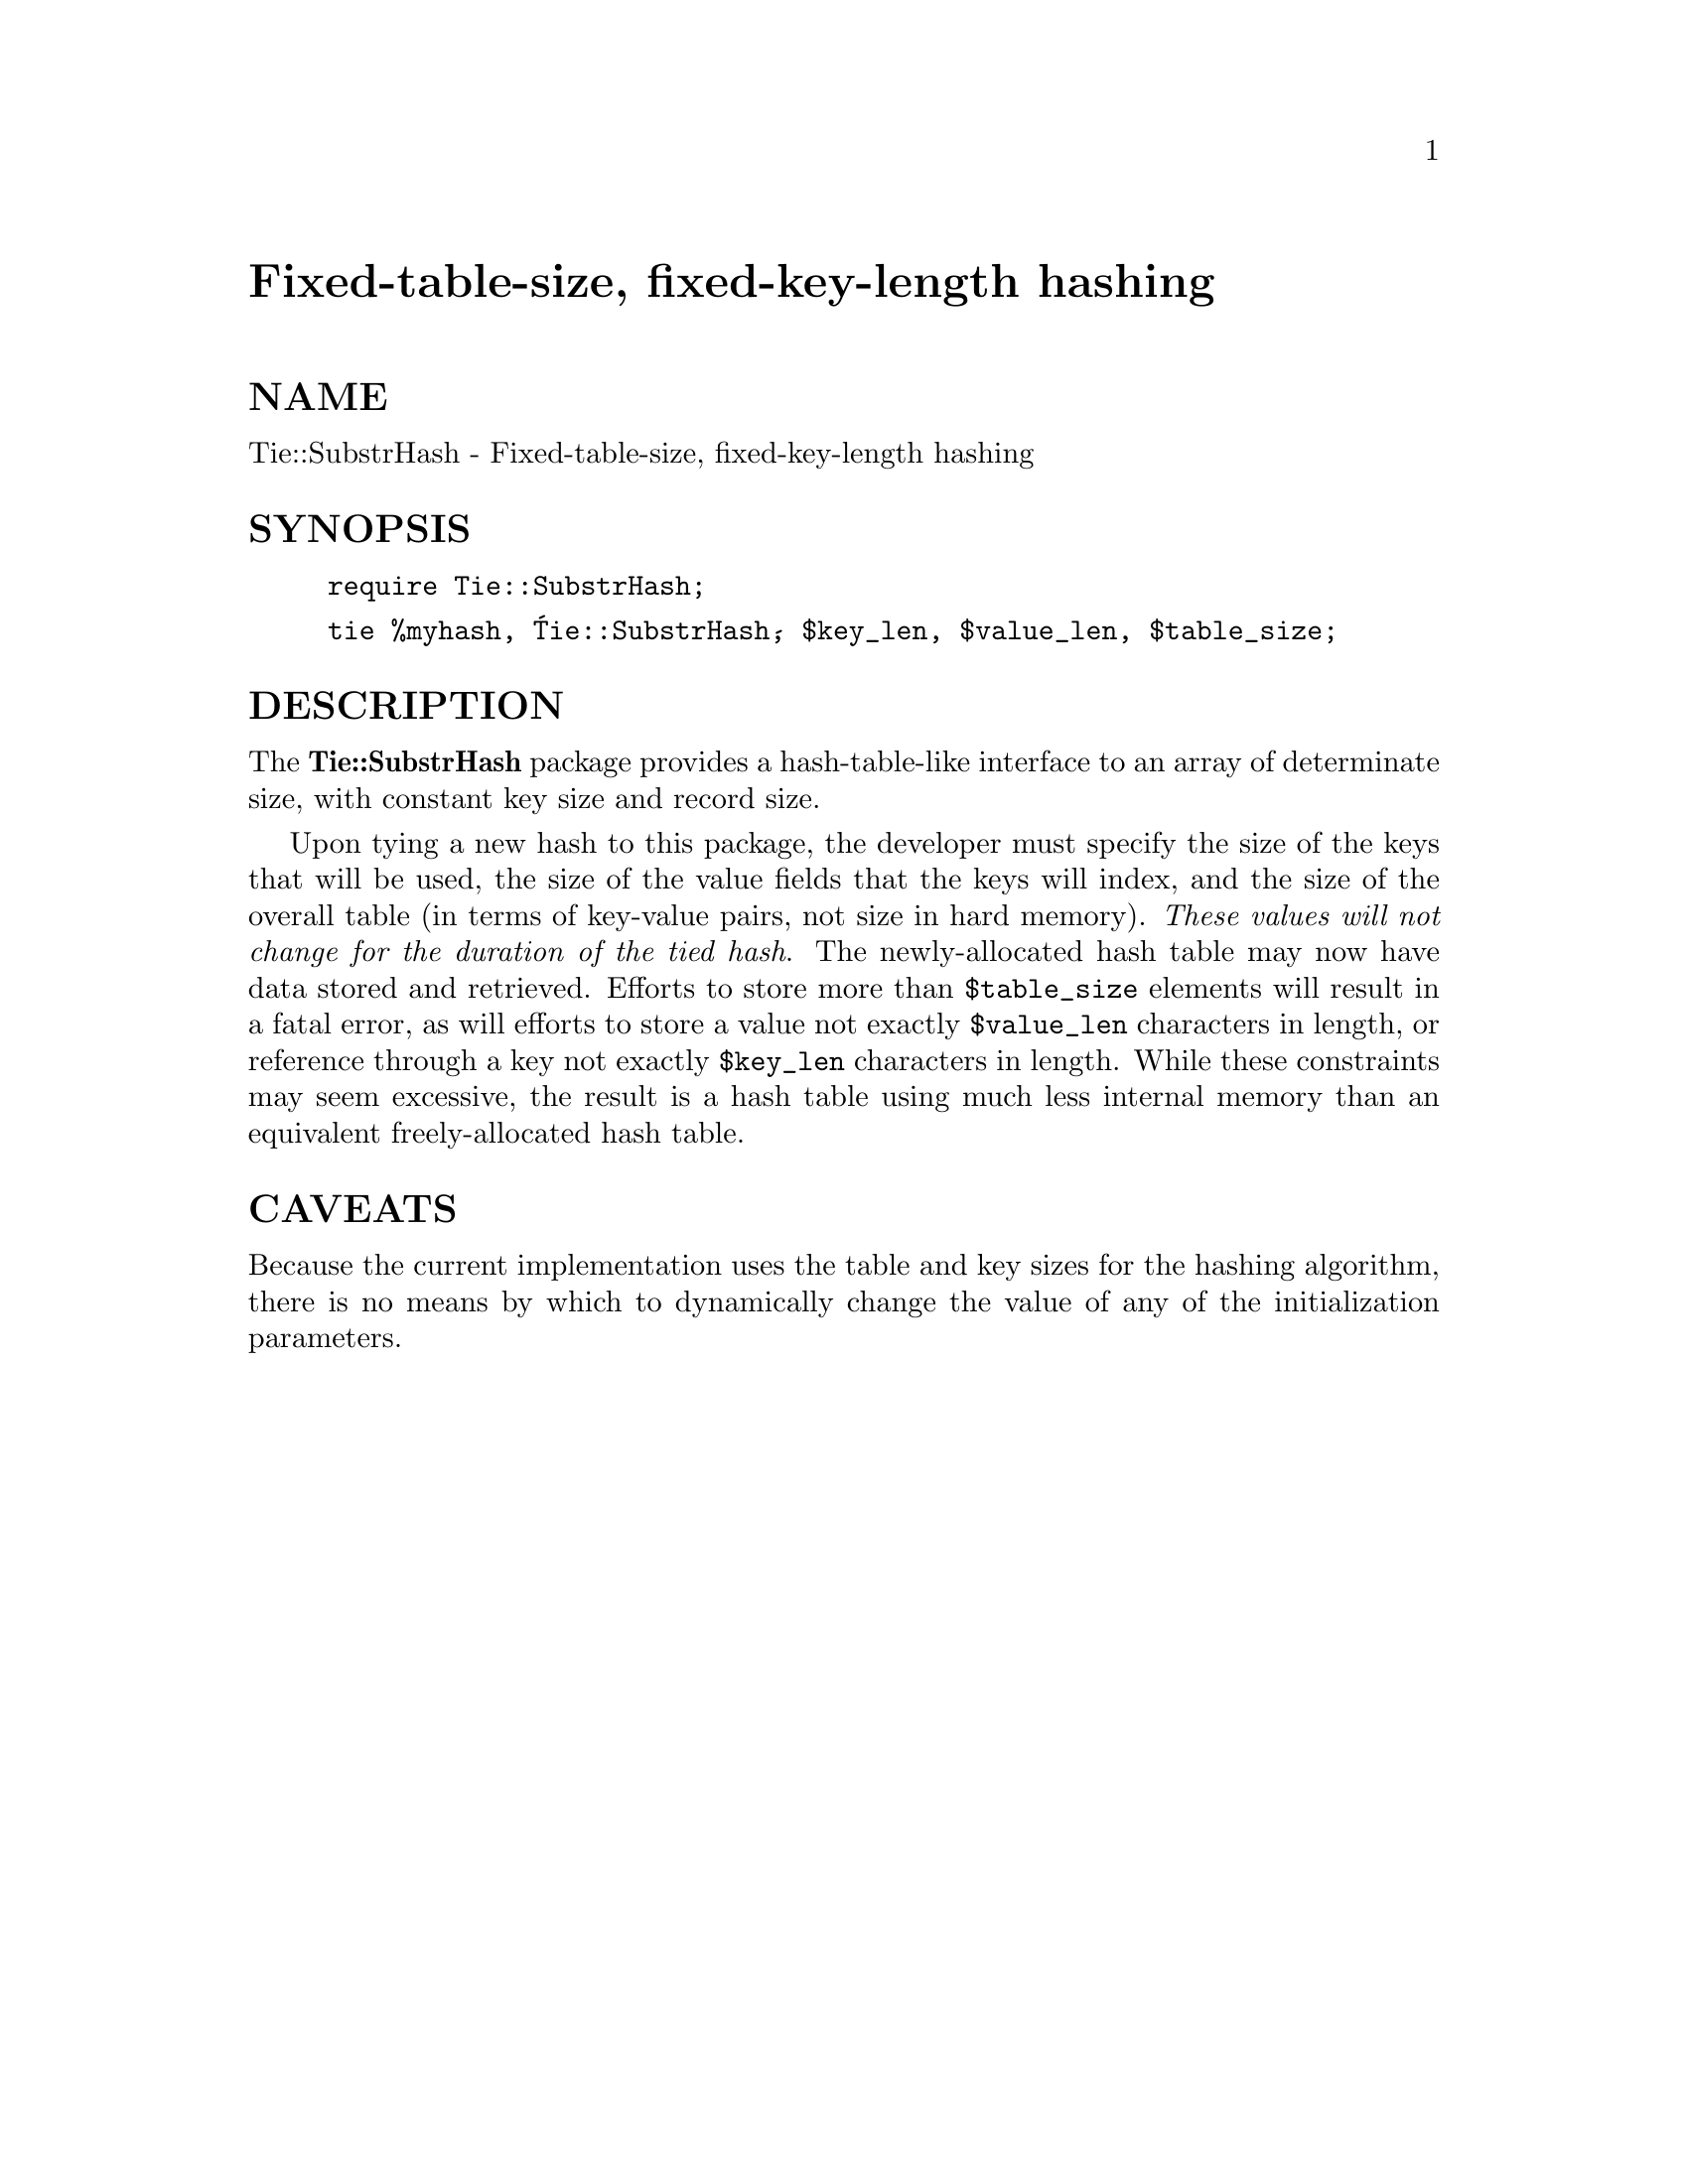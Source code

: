 @node Tie/SubstrHash, Tie/Watch, Tie/Scalar, Module List
@unnumbered Fixed-table-size, fixed-key-length hashing


@unnumberedsec NAME

Tie::SubstrHash - Fixed-table-size, fixed-key-length hashing

@unnumberedsec SYNOPSIS

@example
require Tie::SubstrHash;
@end example

@example
tie %myhash, @'Tie::SubstrHash@', $key_len, $value_len, $table_size;
@end example

@unnumberedsec DESCRIPTION

The @strong{Tie::SubstrHash} package provides a hash-table-like interface to
an array of determinate size, with constant key size and record size.

Upon tying a new hash to this package, the developer must specify the
size of the keys that will be used, the size of the value fields that the
keys will index, and the size of the overall table (in terms of key-value
pairs, not size in hard memory). @emph{These values will not change for the
duration of the tied hash}. The newly-allocated hash table may now have
data stored and retrieved. Efforts to store more than @code{$table_size}
elements will result in a fatal error, as will efforts to store a value
not exactly @code{$value_len} characters in length, or reference through a
key not exactly @code{$key_len} characters in length. While these constraints
may seem excessive, the result is a hash table using much less internal
memory than an equivalent freely-allocated hash table.

@unnumberedsec CAVEATS

Because the current implementation uses the table and key sizes for the
hashing algorithm, there is no means by which to dynamically change the
value of any of the initialization parameters.


